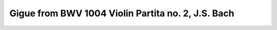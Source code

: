 Gigue from BWV 1004 Violin Partita no. 2, J.S. Bach
===================================================

.. vextab::

   # First three measures.
   tabstave notation=true key=Dm time=12/8
   notes :8 7/4 | 5/5 8/5 7/4 7/3 5/2 6/2 5/2 :16 8/2 6/2 5/2 7/3 :8 6/3 7/4 7/5 | 4/5 7/5 7/4 5/2 6/2 8/2 :8 6/2 :16 5/1 8/2 6/2 5/2 :8 7/3 7/4 8/5 |

   tabstave notation=true key=Dm time=12/8
   notes :8 5/5 :16 10/3 9/3 7/3 10/3 11/2 10/2 8/2 10/3 9/3 7/3 10/4 7/3 9/3 7/3 10/4 9/3 10/2 8/2 10/3 9/3 7/3 10/4 |

   tabstave notation=true key=Dm time=12/8
   notes :16 8/4 10/4 7/3 10/4 8/4 7/3 8/2 6/2 5/2 7/3 6/3 4/3 7/4 4/3 6/3 4/3 7/4 6/3 5/2 7/3 6/3 4/3 7/4 5/4 |

   tabstave notation=true key=Dm time=12/8
   notes :16 8/5 7/4 5/4 8/5 7/5 5/5 :8 5/6 7/3 6/3 :8d 10/6 :16 7/5 8/5 10/5 7/4 8/4 10/4 7/3 9/3 10/3 |

   # First arpeggios.
   tabstave notation=true key=Dm time=12/8
   notes :16 8/2 9/3 10/4 10/5 7/5 10/5 10/4 10/5 7/5 8/6 7/5 10/5 7/4 10/5 8/5 10/5 7/4 8/4 10/4 7/3 9/3 10/3 8/2 10/2 |

   # Descending sequence.
   tabstave notation=true key=Dm time=12/8
   notes :16 11/2 10/2 11/2 10/1 9/3 8/2 10/2 8/2 10/2 8/1 7/3 10/3 8/2 6/2 8/2 6/1 5/3 5/2 6/2 5/2 6/2 5/1 8/2 6/2 |


.. todo:: complete this score
